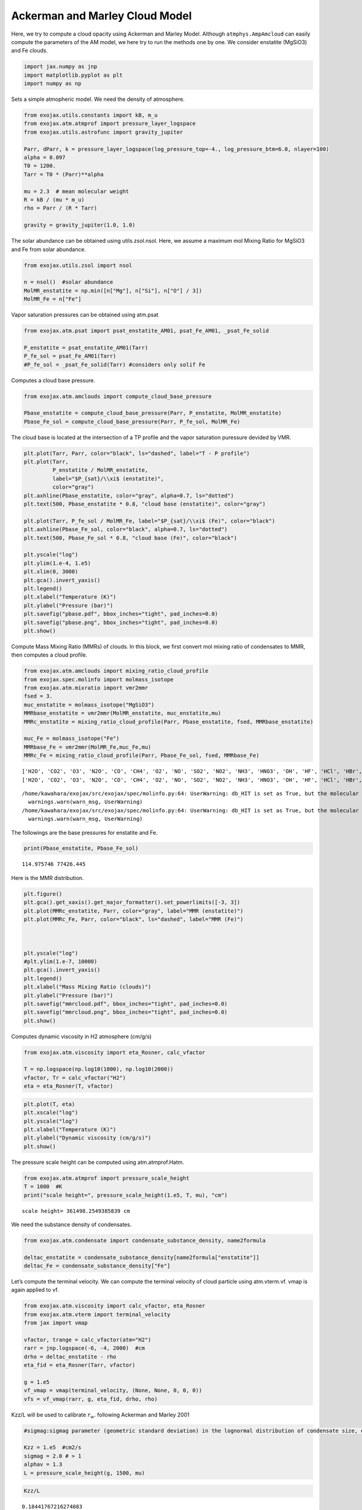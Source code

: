 Ackerman and Marley Cloud Model
===============================

Here, we try to compute a cloud opacity using Ackerman and Marley Model.
Although ``atmphys.AmpAmcloud`` can easily compute the parameters of the
AM model, we here try to run the methods one by one. We consider
enstatite (MgSiO3) and Fe clouds.

.. code:: ipython3

    import jax.numpy as jnp
    import matplotlib.pyplot as plt
    import numpy as np

Sets a simple atmopheric model. We need the density of atmosphere.

.. code:: ipython3

    from exojax.utils.constants import kB, m_u
    from exojax.atm.atmprof import pressure_layer_logspace
    from exojax.utils.astrofunc import gravity_jupiter
    
    Parr, dParr, k = pressure_layer_logspace(log_pressure_top=-4., log_pressure_btm=6.0, nlayer=100)
    alpha = 0.097
    T0 = 1200.
    Tarr = T0 * (Parr)**alpha
    
    mu = 2.3  # mean molecular weight
    R = kB / (mu * m_u)
    rho = Parr / (R * Tarr)
    
    gravity = gravity_jupiter(1.0, 1.0)


The solar abundance can be obtained using utils.zsol.nsol. Here, we
assume a maximum mol Mixing Ratio for MgSiO3 and Fe from solar
abundance.

.. code:: ipython3

    from exojax.utils.zsol import nsol
    
    n = nsol()  #solar abundance
    MolMR_enstatite = np.min([n["Mg"], n["Si"], n["O"] / 3])
    MolMR_Fe = n["Fe"]


Vapor saturation pressures can be obtained using atm.psat

.. code:: ipython3

    from exojax.atm.psat import psat_enstatite_AM01, psat_Fe_AM01, _psat_Fe_solid
    
    P_enstatite = psat_enstatite_AM01(Tarr)
    P_fe_sol = psat_Fe_AM01(Tarr)
    #P_fe_sol = _psat_Fe_solid(Tarr) #considers only solif Fe


Computes a cloud base pressure.

.. code:: ipython3

    from exojax.atm.amclouds import compute_cloud_base_pressure
    
    Pbase_enstatite = compute_cloud_base_pressure(Parr, P_enstatite, MolMR_enstatite)
    Pbase_Fe_sol = compute_cloud_base_pressure(Parr, P_fe_sol, MolMR_Fe)


The cloud base is located at the intersection of a TP profile and the
vapor saturation puressure devided by VMR.

.. code:: ipython3

    plt.plot(Tarr, Parr, color="black", ls="dashed", label="T - P profile")
    plt.plot(Tarr,
             P_enstatite / MolMR_enstatite,
             label="$P_{sat}/\\xi$ (enstatite)",
             color="gray")
    plt.axhline(Pbase_enstatite, color="gray", alpha=0.7, ls="dotted")
    plt.text(500, Pbase_enstatite * 0.8, "cloud base (enstatite)", color="gray")
    
    plt.plot(Tarr, P_fe_sol / MolMR_Fe, label="$P_{sat}/\\xi$ (Fe)", color="black")
    plt.axhline(Pbase_Fe_sol, color="black", alpha=0.7, ls="dotted")
    plt.text(500, Pbase_Fe_sol * 0.8, "cloud base (Fe)", color="black")
    
    plt.yscale("log")
    plt.ylim(1.e-4, 1.e5)
    plt.xlim(0, 3000)
    plt.gca().invert_yaxis()
    plt.legend()
    plt.xlabel("Temperature (K)")
    plt.ylabel("Pressure (bar)")
    plt.savefig("pbase.pdf", bbox_inches="tight", pad_inches=0.0)
    plt.savefig("pbase.png", bbox_inches="tight", pad_inches=0.0)
    plt.show()



.. image:: Ackerman_and_Marley_cloud_model_files/Ackerman_and_Marley_cloud_model_12_0.png


Compute Mass Mixing Ratio (MMRs) of clouds. In this block, we first
convert mol mixing ratio of condensates to MMR, then computes a cloud
profile.

.. code:: ipython3

    from exojax.atm.amclouds import mixing_ratio_cloud_profile
    from exojax.spec.molinfo import molmass_isotope
    from exojax.atm.mixratio import vmr2mmr
    fsed = 3.
    muc_enstatite = molmass_isotope("MgSiO3")
    MMRbase_enstatite = vmr2mmr(MolMR_enstatite, muc_enstatite,mu)
    MMRc_enstatite = mixing_ratio_cloud_profile(Parr, Pbase_enstatite, fsed, MMRbase_enstatite)
    
    muc_Fe = molmass_isotope("Fe")
    MMRbase_Fe = vmr2mmr(MolMR_Fe,muc_Fe,mu)
    MMRc_Fe = mixing_ratio_cloud_profile(Parr, Pbase_Fe_sol, fsed, MMRbase_Fe)


.. parsed-literal::

    ['H2O', 'CO2', 'O3', 'N2O', 'CO', 'CH4', 'O2', 'NO', 'SO2', 'NO2', 'NH3', 'HNO3', 'OH', 'HF', 'HCl', 'HBr', 'HI', 'ClO', 'OCS', 'H2CO', 'HOCl', 'N2', 'HCN', 'CH3Cl', 'H2O2', 'C2H2', 'C2H6', 'PH3', 'COF2', 'SF6', 'H2S', 'HCOOH', 'HO2', 'O', 'ClONO2', 'NO+', 'HOBr', 'C2H4', 'CH3OH', 'CH3Br', 'CH3CN', 'CF4', 'C4H2', 'HC3N', 'H2', 'CS', 'SO3', 'C2N2', 'COCl2', 'SO', 'CH3F', 'GeH4', 'CS2', 'CH3I', 'NF3']
    ['H2O', 'CO2', 'O3', 'N2O', 'CO', 'CH4', 'O2', 'NO', 'SO2', 'NO2', 'NH3', 'HNO3', 'OH', 'HF', 'HCl', 'HBr', 'HI', 'ClO', 'OCS', 'H2CO', 'HOCl', 'N2', 'HCN', 'CH3Cl', 'H2O2', 'C2H2', 'C2H6', 'PH3', 'COF2', 'SF6', 'H2S', 'HCOOH', 'HO2', 'O', 'ClONO2', 'NO+', 'HOBr', 'C2H4', 'CH3OH', 'CH3Br', 'CH3CN', 'CF4', 'C4H2', 'HC3N', 'H2', 'CS', 'SO3', 'C2N2', 'COCl2', 'SO', 'CH3F', 'GeH4', 'CS2', 'CH3I', 'NF3']


.. parsed-literal::

    /home/kawahara/exojax/src/exojax/spec/molinfo.py:64: UserWarning: db_HIT is set as True, but the molecular name 'MgSiO3' does not exist in the HITRAN database. So set db_HIT as False. For reference, all the available molecules in the HITRAN database are as follows:
      warnings.warn(warn_msg, UserWarning)
    /home/kawahara/exojax/src/exojax/spec/molinfo.py:64: UserWarning: db_HIT is set as True, but the molecular name 'Fe' does not exist in the HITRAN database. So set db_HIT as False. For reference, all the available molecules in the HITRAN database are as follows:
      warnings.warn(warn_msg, UserWarning)


The followings are the base pressures for enstatite and Fe.

.. code:: ipython3

    print(Pbase_enstatite, Pbase_Fe_sol)


.. parsed-literal::

    114.975746 77426.445


Here is the MMR distribution.

.. code:: ipython3

    plt.figure()
    plt.gca().get_xaxis().get_major_formatter().set_powerlimits([-3, 3])
    plt.plot(MMRc_enstatite, Parr, color="gray", label="MMR (enstatite)")
    plt.plot(MMRc_Fe, Parr, color="black", ls="dashed", label="MMR (Fe)")
    
    
    
    plt.yscale("log")
    #plt.ylim(1.e-7, 10000)
    plt.gca().invert_yaxis()
    plt.legend()
    plt.xlabel("Mass Mixing Ratio (clouds)")
    plt.ylabel("Pressure (bar)")
    plt.savefig("mmrcloud.pdf", bbox_inches="tight", pad_inches=0.0)
    plt.savefig("mmrcloud.png", bbox_inches="tight", pad_inches=0.0)
    plt.show()



.. image:: Ackerman_and_Marley_cloud_model_files/Ackerman_and_Marley_cloud_model_18_0.png


Computes dynamic viscosity in H2 atmosphere (cm/g/s)

.. code:: ipython3

    from exojax.atm.viscosity import eta_Rosner, calc_vfactor
    
    T = np.logspace(np.log10(1000), np.log10(2000))
    vfactor, Tr = calc_vfactor("H2")
    eta = eta_Rosner(T, vfactor)

.. code:: ipython3

    plt.plot(T, eta)
    plt.xscale("log")
    plt.yscale("log")
    plt.xlabel("Temperature (K)")
    plt.ylabel("Dynamic viscosity (cm/g/s)")
    plt.show()



.. image:: Ackerman_and_Marley_cloud_model_files/Ackerman_and_Marley_cloud_model_21_0.png


The pressure scale height can be computed using atm.atmprof.Hatm.

.. code:: ipython3

    from exojax.atm.atmprof import pressure_scale_height
    T = 1000  #K
    print("scale height=", pressure_scale_height(1.e5, T, mu), "cm")



.. parsed-literal::

    scale height= 361498.2549385839 cm


We need the substance density of condensates.

.. code:: ipython3

    from exojax.atm.condensate import condensate_substance_density, name2formula
    
    deltac_enstatite = condensate_substance_density[name2formula["enstatite"]]
    deltac_Fe = condensate_substance_density["Fe"]


Let’s compute the terminal velocity. We can compute the terminal
velocity of cloud particle using atm.vterm.vf. vmap is again applied to
vf.

.. code:: ipython3

    from exojax.atm.viscosity import calc_vfactor, eta_Rosner
    from exojax.atm.vterm import terminal_velocity
    from jax import vmap
    
    vfactor, trange = calc_vfactor(atm="H2")
    rarr = jnp.logspace(-6, -4, 2000)  #cm
    drho = deltac_enstatite - rho
    eta_fid = eta_Rosner(Tarr, vfactor)
    
    g = 1.e5
    vf_vmap = vmap(terminal_velocity, (None, None, 0, 0, 0))
    vfs = vf_vmap(rarr, g, eta_fid, drho, rho)


Kzz/L will be used to calibrate :math:`r_w`. following Ackerman and
Marley 2001

.. code:: ipython3

    #sigmag:sigmag parameter (geometric standard deviation) in the lognormal distribution of condensate size, defined by (9) in AM01, must be sigmag > 1
    
    Kzz = 1.e5  #cm2/s
    sigmag = 2.0 # > 1
    alphav = 1.3
    L = pressure_scale_height(g, 1500, mu)


.. code:: ipython3

    Kzz/L




.. parsed-literal::

    0.18441767216274083



.. code:: ipython3

    for i in range(0, len(Tarr)):
        plt.plot(rarr, vfs[i, :], alpha=0.2, color="gray")
    plt.xscale("log")
    plt.yscale("log")
    plt.axhline(Kzz / L, label="Kzz/H", color="C2", ls="dotted")
    plt.ylabel("stokes terminal velocity (cm/s)")
    plt.xlabel("condensate size (cm)")




.. parsed-literal::

    Text(0.5, 0, 'condensate size (cm)')




.. image:: Ackerman_and_Marley_cloud_model_files/Ackerman_and_Marley_cloud_model_31_1.png


Find the intersection.

.. code:: ipython3

    from exojax.atm.amclouds import find_rw
    
    vfind_rw = vmap(find_rw, (None, 0, None), 0)
    rw = vfind_rw(rarr, vfs, Kzz / L)


Then, :math:`r_g` can be computed from :math:`r_w` and other quantities.

.. code:: ipython3

    from exojax.atm.amclouds import get_rg
    
    rg = get_rg(rw, fsed, alphav, sigmag)


.. code:: ipython3

    plt.plot(rg * 1.e4, Parr, label="$r=r_g$", color="black")
    plt.plot(rw * 1.e4, Parr, ls="dashed", label="$r=r_w$", color="black")
    #plt.ylim(1.e-7, 10000)
    plt.xlabel("$r$ (micron)")
    plt.ylabel("Pressure (bar)")
    plt.yscale("log")
    plt.savefig("rgrw.png")
    plt.legend()




.. parsed-literal::

    <matplotlib.legend.Legend at 0x7f7fac15aad0>




.. image:: Ackerman_and_Marley_cloud_model_files/Ackerman_and_Marley_cloud_model_36_1.png


These processes can be reprodced using ``AmpAmcloud``, which uses
``PdbCloud`` as one of the input arguments. Here, we show an example:

.. code:: ipython3

    from exojax.atm.atmphys import AmpAmcloud
    from exojax.spec.pardb import PdbCloud
    pdb_enstatite = PdbCloud("MgSiO3")
    pdb_Fe = PdbCloud("Fe")
    
    amp = AmpAmcloud(pdb_enstatite,bkgatm="H2")
    rg, MMRc = amp.calc_ammodel(Parr,Tarr,mu,MMRc_enstatite,gravity,fsed,sigmag,Kzz,MMRbase_enstatite,alphav=alphav)


.. parsed-literal::

    .database/particulates/virga/virga.zip  exists. Remove it if you wanna re-download and unzip.
    Refractive index file found:  .database/particulates/virga/MgSiO3.refrind
    Miegrid file does not exist at  .database/particulates/virga/miegrid_lognorm_MgSiO3.mg.npz
    Generate miegrid file using pdb.generate_miegrid if you use Mie scattering
    .database/particulates/virga/virga.zip  exists. Remove it if you wanna re-download and unzip.
    Refractive index file found:  .database/particulates/virga/Fe.refrind
    Miegrid file does not exist at  .database/particulates/virga/miegrid_lognorm_Fe.mg.npz
    Generate miegrid file using pdb.generate_miegrid if you use Mie scattering


| We found here the particle size is basically sub-micron.
| Here, we try to use the geometric cross section instead though this is
  sometimes wrong, depending on the wavelength.

.. code:: ipython3

    from exojax.spec.layeropacity import layer_optical_depth_cloudgeo
    
    dtau_enstatite = layer_optical_depth_cloudgeo(Parr, deltac_enstatite, MMRc_enstatite, rg, sigmag, g)
    dtau_Fe = layer_optical_depth_cloudgeo(Parr, deltac_Fe, MMRc_Fe, rg, sigmag, g)



.. parsed-literal::

    /home/kawahara/exojax/src/exojax/spec/dtau_mmwl.py:14: FutureWarning: dtau_mmwl might be removed in future.
      warnings.warn("dtau_mmwl might be removed in future.", FutureWarning)


The Mie scattering can be computed using ``OpaMie``.

.. code:: ipython3

    from exojax.utils.grids import wavenumber_grid
    from exojax.spec.unitconvert import wav2nu
    
    N = 1000
    wavelength_start = 5000.0 #AA
    wavelength_end = 15000.0 #AA
    
    
    margin = 10  # cm-1
    nus_start = wav2nu(wavelength_end, unit="AA") - margin
    nus_end = wav2nu(wavelength_start, unit="AA") + margin
    nugrid, wav, res = wavenumber_grid(nus_start, nus_end, N, xsmode="lpf", unit="cm-1")
    
    
    
    from exojax.spec.opacont import OpaMie
    opa_enstatite = OpaMie(pdb_enstatite, nugrid)
    opa_Fe = OpaMie(pdb_Fe, nugrid)
    
    rg=1.e-4 #0.1um
    #beta0, betasct, g = opa.mieparams_vector(rg,sigmag) # if you've already generated miegrid 
    beta0, betasct, g = opa_enstatite.mieparams_vector_direct_from_pymiescatt(rg,sigmag) # uses direct computation of Mie params using PyMieScatt
    beta0_Fe, betasct_Fe, g_Fe = opa_Fe.mieparams_vector_direct_from_pymiescatt(rg,sigmag) # uses direct computation of Mie params using PyMieScatt
    
    
    from exojax.spec.layeropacity import layer_optical_depth_clouds_lognormal
    
    dtau_enstatite_mie = layer_optical_depth_clouds_lognormal(
        dParr, beta0, deltac_enstatite, MMRc_enstatite, rg, sigmag, gravity
    )
    dtau_Fe_mie = layer_optical_depth_clouds_lognormal(
        dParr, beta0_Fe, deltac_Fe, MMRc_Fe, rg, sigmag, gravity
    )
    



.. parsed-literal::

    /home/kawahara/exojax/src/exojax/utils/grids.py:142: UserWarning: Resolution may be too small. R=907.6757560767178
      warnings.warn('Resolution may be too small. R=' + str(resolution),


.. parsed-literal::

    xsmode =  lpf
    xsmode assumes ESLOG in wavenumber space: mode=lpf
    ======================================================================
    The wavenumber grid should be in ascending order.
    The users can specify the order of the wavelength grid by themselves.
    Your wavelength grid is in ***  descending  *** order
    ======================================================================


.. parsed-literal::

    100%|██████████| 63/63 [00:17<00:00,  3.55it/s]
    100%|██████████| 63/63 [00:20<00:00,  3.09it/s]


The difference of the geometric approximation and Mie scattering is a
bit.

.. code:: ipython3

    fig = plt.figure()
    ax=fig.add_subplot(121)
    plt.plot(dtau_enstatite, Parr, color="C1", ls="dashed", label="geometric approximation")
    plt.plot(np.median(dtau_enstatite_mie,axis=1), Parr, color="C3", label="Mie",alpha=0.5,lw=2)
    plt.legend()
    plt.yscale("log")
    plt.xlabel("$d\\tau$")
    plt.ylabel("Pressure (bar)")
    #plt.xscale("log")
    plt.gca().invert_yaxis()
    
    ax=fig.add_subplot(122)
    plt.plot(dtau_Fe, Parr, color="C2", ls="dashed", label="geometric approximation")
    plt.plot(np.median(dtau_Fe_mie,axis=1), Parr, color="C4",alpha=0.5, label="Mie",lw=2)
    
    plt.legend()
    plt.yscale("log")
    plt.xlabel("$d\\tau$")
    #plt.xscale("log")
    plt.gca().invert_yaxis()
    plt.show()



.. image:: Ackerman_and_Marley_cloud_model_files/Ackerman_and_Marley_cloud_model_44_0.png


Let’s compare with CIA

.. code:: ipython3

    #CIA
    
    from exojax.spec import contdb
    cdbH2H2 = contdb.CdbCIA('.database/H2-H2_2011.cia', nugrid)


.. parsed-literal::

    H2-H2


.. code:: ipython3

    from exojax.spec.layeropacity import layer_optical_depth_CIA
    from exojax.atm.mixratio import mmr2vmr
    
    mmrH2 = 0.74
    molmassH2 = molmass_isotope("H2")
    vmrH2 = mmr2vmr(mmrH2, mu, molmassH2)
    dtaucH2H2 = layer_optical_depth_CIA(
        nugrid,
        Tarr,
        Parr,
        dParr,
        vmrH2,
        vmrH2,
        mu,
        gravity,
        cdbH2H2.nucia,
        cdbH2H2.tcia,
        cdbH2H2.logac,
    )

.. code:: ipython3

    dtau = dtaucH2H2 + dtau_enstatite_mie+ dtau_Fe_mie


.. code:: ipython3

    from exojax.plot.atmplot import plotcf
    
    plotcf(nugrid, dtau, Tarr, Parr, dParr, unit="AA")
    plt.show()



.. image:: Ackerman_and_Marley_cloud_model_files/Ackerman_and_Marley_cloud_model_49_0.png


.. code:: ipython3

    from exojax.plot.atmplot import plotcf
    
    plotcf(nugrid, dtaucH2H2, Tarr, Parr, dParr, unit="AA")
    plt.show()



.. image:: Ackerman_and_Marley_cloud_model_files/Ackerman_and_Marley_cloud_model_50_0.png


.. code:: ipython3

    from exojax.plot.atmplot import plotcf
    
    plotcf(nugrid,
           dtau_enstatite_mie,
           Tarr,
           Parr,
           dParr,
           unit="AA")
    plt.show()



.. image:: Ackerman_and_Marley_cloud_model_files/Ackerman_and_Marley_cloud_model_51_0.png


.. code:: ipython3

    from exojax.spec import planck
    from exojax.spec.rtransfer import rtrun_emis_pureabs_fbased2st as rtrun
    #from exojax.spec.rtransfer import rtrun_emis_pureabs_ibased as rtrun
    sourcef = planck.piBarr(Tarr, nugrid)
    F0 = rtrun(dtau, sourcef)
    F0CIA = rtrun(dtaucH2H2, sourcef)
    F0cl = rtrun(dtau_enstatite[:, None] + np.zeros_like(dtaucH2H2), sourcef)


In this case, the effect of clouds and CIA are comparable with each
other

.. code:: ipython3

    plt.plot(wav, F0, label="Clouds+CIA")
    plt.plot(wav, F0CIA, label="CIA only", ls="dashed")
    plt.plot(wav, F0cl, label="Clouds only", ls="dotted")
    plt.xlabel("wavelenght AA")
    plt.legend()
    plt.show()



.. image:: Ackerman_and_Marley_cloud_model_files/Ackerman_and_Marley_cloud_model_54_0.png


